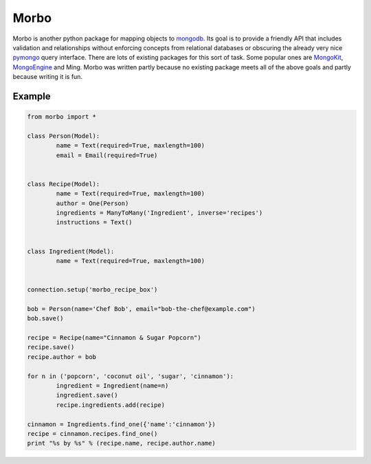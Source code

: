 Morbo
=====

|Build Status| |Coverage Status| |Docs Status|

Morbo is another python package for mapping objects to `mongodb <http://www.mongodb.com/>`_. Its goal is to provide a friendly API that includes validation and relationships without enforcing concepts from relational databases or obscuring the already very nice `pymongo <http://api.mongodb.org/python/current/>`_ query interface. There are lots of existing packages for this sort of task. Some popular ones are `MongoKit <http://namlook.github.io/mongokit/>`_, `MongoEngine <http://mongoengine.org/>`_ and Ming. Morbo was written partly because no existing package meets all of the above goals and partly because writing it is fun.

Example
~~~~~~~

.. code:: python

	from morbo import *
	
	class Person(Model):
		name = Text(required=True, maxlength=100)
		email = Email(required=True)
		
		
	class Recipe(Model):
		name = Text(required=True, maxlength=100)
		author = One(Person)
		ingredients = ManyToMany('Ingredient', inverse='recipes')
		instructions = Text()
		
		
	class Ingredient(Model):
		name = Text(required=True, maxlength=100)
		
		
	connection.setup('morbo_recipe_box')
	
	bob = Person(name='Chef Bob', email="bob-the-chef@example.com")
	bob.save()
	
	recipe = Recipe(name="Cinnamon & Sugar Popcorn")
	recipe.save()
	recipe.author = bob
	
	for n in ('popcorn', 'coconut oil', 'sugar', 'cinnamon'):
		ingredient = Ingredient(name=n)
		ingredient.save()
		recipe.ingredients.add(recipe)
		
	cinnamon = Ingredients.find_one({'name':'cinnamon'})
	recipe = cinnamon.recipes.find_one()
	print "%s by %s" % (recipe.name, recipe.author.name)
		

.. |Build Status| image:: https://travis-ci.org/elishacook/morbo.svg
   :target: https://travis-ci.org/elishacook/morbo

.. |Coverage Status| image:: https://img.shields.io/coveralls/elishacook/morbo.svg
   :target: https://coveralls.io/r/elishacook/morbo

.. |Docs Status| image:: https://readthedocs.org/projects/morbo/badge/?version=latest
   :target: https://readthedocs.org/projects/morbo/?badge=latest